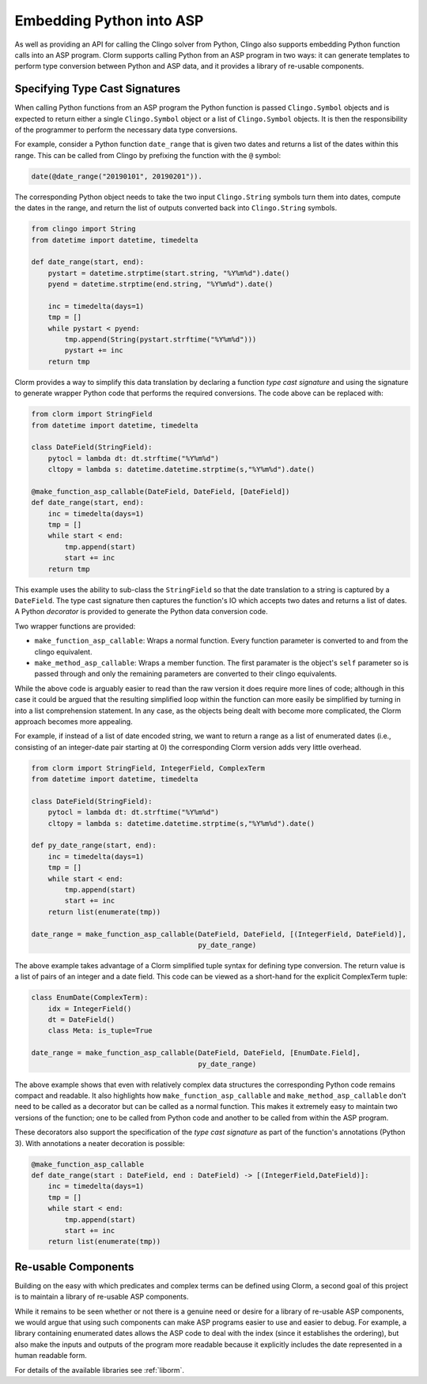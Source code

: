 Embedding Python into ASP
=========================

As well as providing an API for calling the Clingo solver from Python, Clingo
also supports embedding Python function calls into an ASP program. Clorm
supports calling Python from an ASP program in two ways: it can generate
templates to perform type conversion between Python and ASP data, and it
provides a library of re-usable components.

Specifying Type Cast Signatures
-------------------------------

When calling Python functions from an ASP program the Python function is passed
``Clingo.Symbol`` objects and is expected to return either a single
``Clingo.Symbol`` object or a list of ``Clingo.Symbol`` objects. It is then the
responsibility of the programmer to perform the necessary data type conversions.

For example, consider a Python function ``date_range`` that is given two dates
and returns a list of the dates within this range. This can be called from
Clingo by prefixing the function with the ``@`` symbol:

.. code-block:: none

   date(@date_range("20190101", 20190201")).

The corresponding Python object needs to take the two input ``Clingo.String``
symbols turn them into dates, compute the dates in the range, and return the
list of outputs converted back into ``Clingo.String`` symbols.

.. code-block:: python

   from clingo import String
   from datetime import datetime, timedelta

   def date_range(start, end):
       pystart = datetime.strptime(start.string, "%Y%m%d").date()
       pyend = datetime.strptime(end.string, "%Y%m%d").date()

       inc = timedelta(days=1)
       tmp = []
       while pystart < pyend:
           tmp.append(String(pystart.strftime("%Y%m%d")))
	   pystart += inc
       return tmp

Clorm provides a way to simplify this data translation by declaring a function
*type cast signature* and using the signature to generate wrapper Python code
that performs the required conversions. The code above can be replaced with:

.. code-block:: python

   from clorm import StringField
   from datetime import datetime, timedelta

   class DateField(StringField):
       pytocl = lambda dt: dt.strftime("%Y%m%d")
       cltopy = lambda s: datetime.datetime.strptime(s,"%Y%m%d").date()

   @make_function_asp_callable(DateField, DateField, [DateField])
   def date_range(start, end):
       inc = timedelta(days=1)
       tmp = []
       while start < end:
           tmp.append(start)
	   start += inc
       return tmp

This example uses the ability to sub-class the ``StringField`` so that the date
translation to a string is captured by a ``DateField``. The type cast signature
then captures the function's IO which accepts two dates and returns a list of
dates. A Python *decorator* is provided to generate the Python data conversion
code.

Two wrapper functions are provided:

* ``make_function_asp_callable``: Wraps a normal function. Every function
  parameter is converted to and from the clingo equivalent.
* ``make_method_asp_callable``: Wraps a member function. The first paramater is
  the object's ``self`` parameter so is passed through and only the remaining
  parameters are converted to their clingo equivalents.

While the above code is arguably easier to read than the raw version it does
require more lines of code; although in this case it could be argued that the
resulting simplified loop within the function can more easily be simplified by
turning in into a list comprehension statement.  In any case, as the objects
being dealt with become more complicated, the Clorm approach becomes more
appealing.

For example, if instead of a list of date encoded string, we want to return a
range as a list of enumerated dates (i.e., consisting of an integer-date pair
starting at 0) the corresponding Clorm version adds very little overhead.

.. code-block:: python

   from clorm import StringField, IntegerField, ComplexTerm
   from datetime import datetime, timedelta

   class DateField(StringField):
       pytocl = lambda dt: dt.strftime("%Y%m%d")
       cltopy = lambda s: datetime.datetime.strptime(s,"%Y%m%d").date()

   def py_date_range(start, end):
       inc = timedelta(days=1)
       tmp = []
       while start < end:
           tmp.append(start)
	   start += inc
       return list(enumerate(tmp))

   date_range = make_function_asp_callable(DateField, DateField, [(IntegerField, DateField)],
                                           py_date_range)

The above example takes advantage of a Clorm simplified tuple syntax for
defining type conversion. The return value is a list of pairs of an integer and
a date field. This code can be viewed as a short-hand for the explicit
ComplexTerm tuple:


.. code-block:: python

   class EnumDate(ComplexTerm):
       idx = IntegerField()
       dt = DateField()
       class Meta: is_tuple=True

   date_range = make_function_asp_callable(DateField, DateField, [EnumDate.Field],
                                           py_date_range)


The above example shows that even with relatively complex data structures the
corresponding Python code remains compact and readable. It also highlights how
``make_function_asp_callable`` and ``make_method_asp_callable`` don't need to be
called as a decorator but can be called as a normal function. This makes it
extremely easy to maintain two versions of the function; one to be called from
Python code and another to be called from within the ASP program.

These decorators also support the specification of the *type cast signature* as
part of the function's annotations (Python 3). With annotations a neater
decoration is possible:

.. code-block:: python

   @make_function_asp_callable
   def date_range(start : DateField, end : DateField) -> [(IntegerField,DateField)]:
       inc = timedelta(days=1)
       tmp = []
       while start < end:
           tmp.append(start)
	   start += inc
       return list(enumerate(tmp))


Re-usable Components
--------------------

Building on the easy with which predicates and complex terms can be defined
using Clorm, a second goal of this project is to maintain a library of re-usable
ASP components.

While it remains to be seen whether or not there is a genuine need or desire for
a library of re-usable ASP components, we would argue that using such components
can make ASP programs easier to use and easier to debug. For example, a library
containing enumerated dates allows the ASP code to deal with the index (since it
establishes the ordering), but also make the inputs and outputs of the program
more readable because it explicitly includes the date represented in a human
readable form.

For details of the available libraries see :ref:`liborm`.
